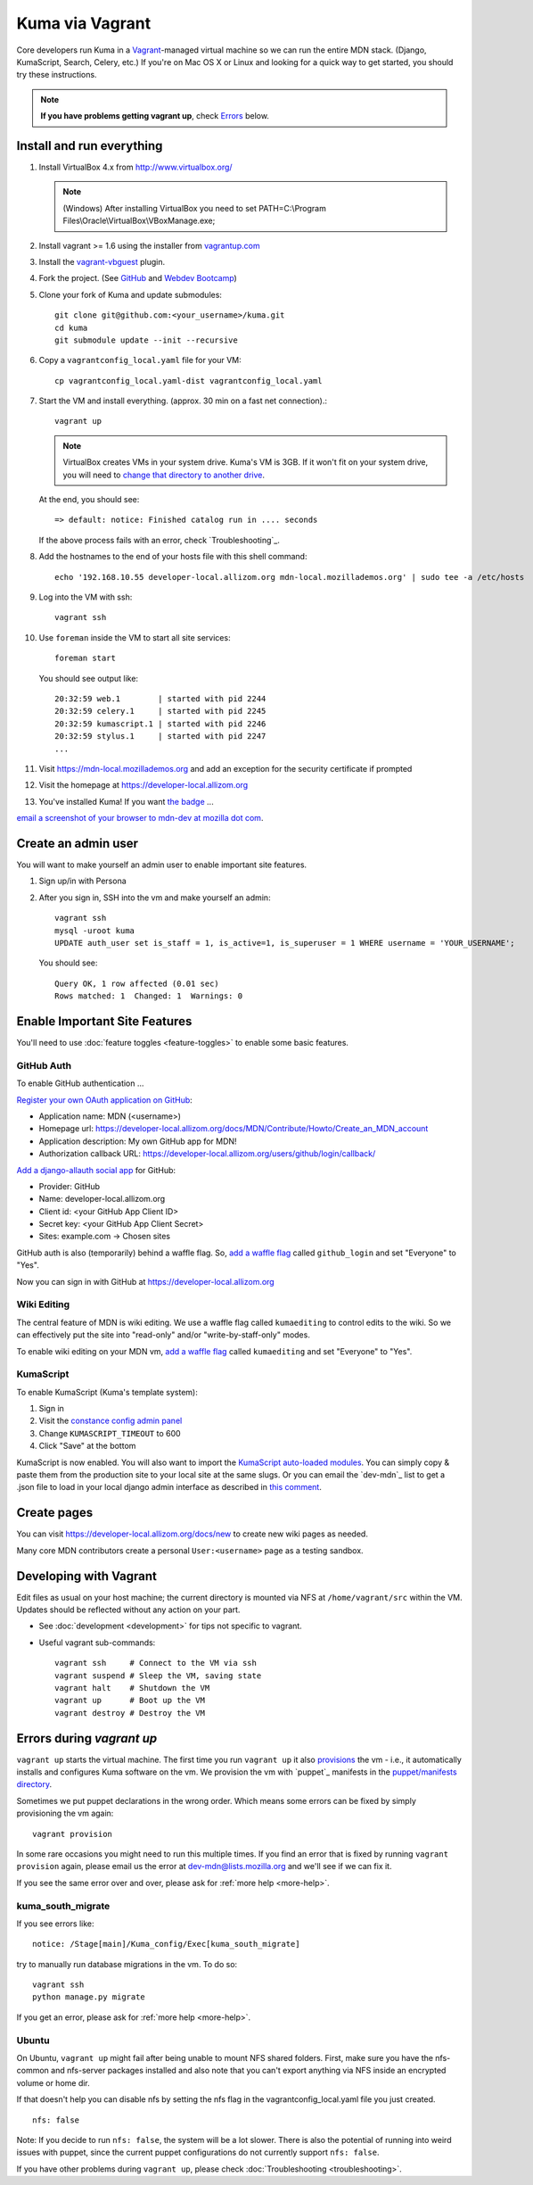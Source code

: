 Kuma via Vagrant
================

Core developers run Kuma in a `Vagrant`_-managed virtual machine so we can run
the entire MDN stack. (Django, KumaScript, Search, Celery, etc.)
If you're on Mac OS X or Linux and looking for a quick way to get started, you
should try these instructions.

.. note:: **If you have problems getting vagrant up**, check Errors_ below.

.. _vagrant: http://vagrantup.com/
.. _uses NFS to share the current working directory: http://docs.vagrantup.com/v2/synced-folders/nfs.html

Install and run everything
--------------------------

#. Install VirtualBox 4.x from http://www.virtualbox.org/

   .. note:: (Windows) After installing VirtualBox you need to set
              PATH=C:\\Program Files\\Oracle\\VirtualBox\\VBoxManage.exe;

#. Install vagrant >= 1.6 using the installer from `vagrantup.com <http://vagrantup.com/>`_

#. Install the `vagrant-vbguest <https://github.com/dotless-de/vagrant-vbguest>`_
   plugin.

#. Fork the project. (See `GitHub <https://help.github.com/articles/fork-a-repo#step-1-fork-the-spoon-knife-repository>`_ and `Webdev Bootcamp <http://mozweb.readthedocs.org/en/latest/git.html#working-on-projects>`_)

#. Clone your fork of Kuma and update submodules::

       git clone git@github.com:<your_username>/kuma.git
       cd kuma
       git submodule update --init --recursive

#. Copy a ``vagrantconfig_local.yaml`` file for your VM::

       cp vagrantconfig_local.yaml-dist vagrantconfig_local.yaml

#. Start the VM and install everything. (approx. 30 min on a fast net connection).::

      vagrant up

   .. note:: VirtualBox creates VMs in your system drive. Kuma's VM is 3GB.
             If it won't fit on your system drive, you will need to `change that directory to another drive <http://emptysquare.net/blog/moving-virtualbox-and-vagrant-to-an-external-drive/>`_.

   At the end, you should see::

      => default: notice: Finished catalog run in .... seconds


   If the above process fails with an error, check `Troubleshooting`_.


#. Add the hostnames to the end of your hosts file with this shell command::

       echo '192.168.10.55 developer-local.allizom.org mdn-local.mozillademos.org' | sudo tee -a /etc/hosts

#. Log into the VM with ssh::

       vagrant ssh

#. Use ``foreman`` inside the VM to start all site services::

       foreman start

   You should see output like::

       20:32:59 web.1        | started with pid 2244
       20:32:59 celery.1     | started with pid 2245
       20:32:59 kumascript.1 | started with pid 2246
       20:32:59 stylus.1     | started with pid 2247
       ...

#. Visit `https://mdn-local.mozillademos.org <https://mdn-local.mozillademos.org>`_ and add an exception for the security certificate if prompted

#. Visit the homepage at `https://developer-local.allizom.org <https://developer-local.allizom.org/>`_

#. You've installed Kuma! If you want `the badge`_ ...

.. image:: https://badges.mozilla.org/media/uploads/badge/2/3/23fef80968a03f3ba32321a7f31ae1e2_image_1372816280_0238.png

`email a screenshot of your browser to mdn-dev at mozilla dot com <mailto:mdn-dev@mozilla.com?subject=Local%20MDN%20Screenshot>`_.

.. _the badge: https://badges.mozilla.org/badges/badge/Installed-and-ran-Kuma

Create an admin user
--------------------

You will want to make yourself an admin user to enable important site features.

#. Sign up/in with Persona

#. After you sign in, SSH into the vm and make yourself an admin::

      vagrant ssh
      mysql -uroot kuma
      UPDATE auth_user set is_staff = 1, is_active=1, is_superuser = 1 WHERE username = 'YOUR_USERNAME';

   You should see::

      Query OK, 1 row affected (0.01 sec)
      Rows matched: 1  Changed: 1  Warnings: 0

Enable Important Site Features
------------------------------
You'll need to use :doc:`feature toggles <feature-toggles>` to enable some
basic features.

.. _GitHub Auth:

GitHub Auth
~~~~~~~~~~~

To enable GitHub authentication ...

`Register your own OAuth application on GitHub`_:

* Application name: MDN (<username>)
* Homepage url: https://developer-local.allizom.org/docs/MDN/Contribute/Howto/Create_an_MDN_account
* Application description: My own GitHub app for MDN!
* Authorization callback URL: https://developer-local.allizom.org/users/github/login/callback/

`Add a django-allauth social app`_ for GitHub:

* Provider: GitHub
* Name: developer-local.allizom.org
* Client id: <your GitHub App Client ID>
* Secret key: <your GitHub App Client Secret>
* Sites: example.com -> Chosen sites

GitHub auth is also (temporarily) behind a waffle flag. So, `add a waffle
flag`_ called ``github_login`` and set "Everyone" to "Yes".

Now you can sign in with GitHub at https://developer-local.allizom.org

.. _Add a django-allauth social app: https://developer-local.allizom.org/admin/socialaccount/socialapp/add/
.. _Register your own OAuth application on GitHub: https://github.com/settings/applications/new


Wiki Editing
~~~~~~~~~~~~

The central feature of MDN is wiki editing. We use a waffle flag called
``kumaediting`` to control edits to the wiki. So we can effectively put the
site into "read-only" and/or "write-by-staff-only" modes.

To enable wiki editing on your MDN vm, `add a waffle flag`_ called
``kumaediting`` and set "Everyone" to "Yes".

.. _add a waffle flag: https://developer-local.allizom.org/admin/waffle/flag/add/

.. _enable KumaScript:

KumaScript
~~~~~~~~~~

To enable KumaScript (Kuma's template system):

#. Sign in
#. Visit the `constance config admin panel`_
#. Change ``KUMASCRIPT_TIMEOUT`` to 600
#. Click "Save" at the bottom

KumaScript is now enabled. You will also want to import the `KumaScript auto-loaded modules`_.
You can simply copy & paste them from the production site to your local site at
the same slugs. Or you can email the `dev-mdn`_ list to get a .json file to
load in your local django admin interface as described in `this comment`_.

.. _constance config admin panel: https://developer-local.allizom.org/admin/constance/config/
.. _KumaScript auto-loaded modules: https://developer.mozilla.org/en-US/docs/MDN/Kuma/Introduction_to_KumaScript#Auto-loaded_modules
.. _this comment: https://github.com/mozilla/kuma/issues/2518#issuecomment-53665362

Create pages
------------

You can visit `https://developer-local.allizom.org/docs/new
<https://developer-local.allizom.org/docs/new>`_ to create new wiki pages as
needed.

Many core MDN contributors create a personal ``User:<username>`` page as a testing sandbox.


Developing with Vagrant
-----------------------

Edit files as usual on your host machine; the current directory is
mounted via NFS at ``/home/vagrant/src`` within the VM. Updates should be
reflected without any action on your part.

-  See :doc:`development <development>` for tips not specific to vagrant.

-  Useful vagrant sub-commands::

       vagrant ssh     # Connect to the VM via ssh
       vagrant suspend # Sleep the VM, saving state
       vagrant halt    # Shutdown the VM
       vagrant up      # Boot up the VM
       vagrant destroy # Destroy the VM



.. _Errors:

Errors during `vagrant up`
--------------------------

``vagrant up`` starts the virtual machine. The first time you run ``vagrant up`` it
also `provisions <https://docs.vagrantup.com/v2/cli/provision.html>`_ the vm -
i.e., it automatically installs and configures Kuma software on the vm. We
provision the vm with `puppet`_ manifests in the `puppet/manifests directory
<https://github.com/mozilla/kuma/tree/master/puppet/manifests>`_.

Sometimes we put puppet declarations in the wrong order. Which means some
errors can be fixed by simply provisioning the vm again::

       vagrant provision

In some rare occasions you might need to run this multiple times. If you find an
error that is fixed by running ``vagrant provision`` again, please email us the
error at dev-mdn@lists.mozilla.org and we'll see if we can fix it.

If you see the same error over and over, please ask for :ref:`more help <more-help>`.

kuma_south_migrate
~~~~~~~~~~~~~~~~~~

If you see errors like::

    notice: /Stage[main]/Kuma_config/Exec[kuma_south_migrate]

try to manually run database migrations in the vm. To do so::

    vagrant ssh
    python manage.py migrate

If you get an error, please ask for :ref:`more help <more-help>`.

Ubuntu
~~~~~~

On Ubuntu, ``vagrant up`` might fail after being unable to mount NFS shared
folders. First, make sure you have the nfs-common and nfs-server packages
installed and also note that you can't export anything via NFS inside an
encrypted volume or home dir.

If that doesn't help you can disable nfs by setting the nfs flag in the
vagrantconfig_local.yaml file you just created.

::

   nfs: false

Note: If you decide to run ``nfs: false``, the system will be a lot slower.
There is also the potential of running into weird issues with puppet,
since the current puppet configurations do not currently support
``nfs: false``.

If you have other problems during ``vagrant up``, please check
:doc:`Troubleshooting <troubleshooting>`.
